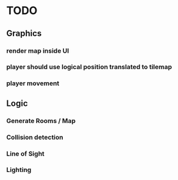 * TODO

** Graphics
*** render map inside UI
*** player should use logical position translated to tilemap
*** player movement

** Logic
*** Generate Rooms / Map
*** Collision detection
*** Line of Sight
*** Lighting

  
 

